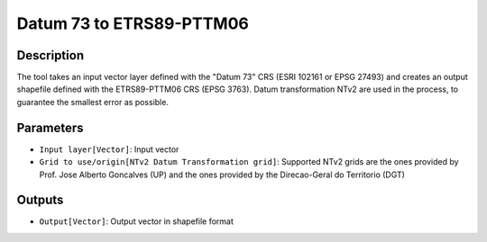 Datum 73 to ETRS89-PTTM06
================================

Description
-----------

The tool takes an input vector layer defined with the "Datum 73" CRS (ESRI 102161 or EPSG 27493) and creates an output shapefile defined with the ETRS89-PTTM06 CRS (EPSG 3763).
Datum transformation NTv2 are used in the process, to guarantee the smallest error as possible.

Parameters
----------

- ``Input layer[Vector]``: Input vector

- ``Grid to use/origin[NTv2 Datum Transformation grid]``: Supported NTv2 grids are the ones provided by Prof. Jose Alberto Goncalves (UP) and the ones provided by the Direcao-Geral do Territorio (DGT)

Outputs
-------

- ``Output[Vector]``: Output vector in shapefile format
